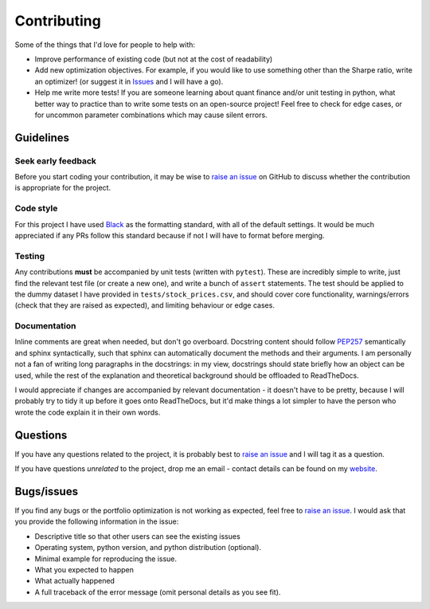 ############
Contributing
############

Some of the things that I'd love for people to help with:

- Improve performance of existing code (but not at the cost of readability)
- Add new optimization objectives. For example, if you would like to use something other
  than the Sharpe ratio, write an optimizer! (or suggest it in
  `Issues <https://github.com/robertmartin8/PyPortfolioOpt/issues>`_ and I will have a go).
- Help me write more tests! If you are someone learning about quant finance and/or unit
  testing in python, what better way to practice than to write some tests on an
  open-source project! Feel free to check for edge cases, or for uncommon parameter
  combinations which may cause silent errors.


Guidelines
==========

Seek early feedback
-------------------

Before you start coding your contribution, it may be wise to
`raise an issue <https://github.com/robertmartin8/PyPortfolioOpt/issues>`_ on
GitHub to discuss  whether the contribution is appropriate for the project.

Code style
----------

For this project I have used `Black <https://github.com/ambv/black>`_ as the
formatting standard, with all of the default settings. It would be much
appreciated if any PRs follow this standard because if not I will have to
format before merging.

Testing
-------

Any contributions **must** be accompanied by unit tests (written with ``pytest``).
These are incredibly simple to write, just find the relevant test file (or create
a new one), and write a bunch of ``assert`` statements. The test should be applied
to the dummy dataset I have provided in ``tests/stock_prices.csv``, and should
cover core functionality, warnings/errors (check that they are raised as expected),
and limiting behaviour or edge cases.

Documentation
-------------

Inline comments are great when needed, but don't go overboard. Docstring content
should follow `PEP257 <https://stackoverflow.com/questions/2557110/what-to-put-in-a-python-module-docstring>`_
semantically and sphinx syntactically, such that sphinx can automatically document
the methods and their arguments. I am personally not a fan of writing long
paragraphs in the docstrings: in my view, docstrings should state briefly how an
object can be used, while the rest of the explanation and theoretical background
should be offloaded to ReadTheDocs.

I would appreciate if changes are accompanied by relevant documentation - it
doesn't have to be pretty, because I will probably try to tidy it up before it
goes onto ReadTheDocs, but it'd make things a lot simpler to have the person who
wrote the code explain it in their own words.

Questions
=========

If you have any questions related to the project, it is probably best to
`raise an issue <https://github.com/robertmartin8/PyPortfolioOpt/issues>`_ and
I will tag it as a question.

If you have questions *unrelated* to the project, drop me an email - contact
details can be found on my `website <https://reasonabledeviations.com/about/>`_.

Bugs/issues
===========

If you find any bugs or the portfolio optimization is not working as expected,
feel free to `raise an issue <https://github.com/robertmartin8/PyPortfolioOpt/issues>`_.
I would ask that you provide the following information in the issue:

- Descriptive title so that other users can see the existing issues
- Operating system, python version, and python distribution (optional).
- Minimal example for reproducing the issue.
- What you expected to happen
- What actually happened
- A full traceback of the error message (omit personal details as you see fit).
